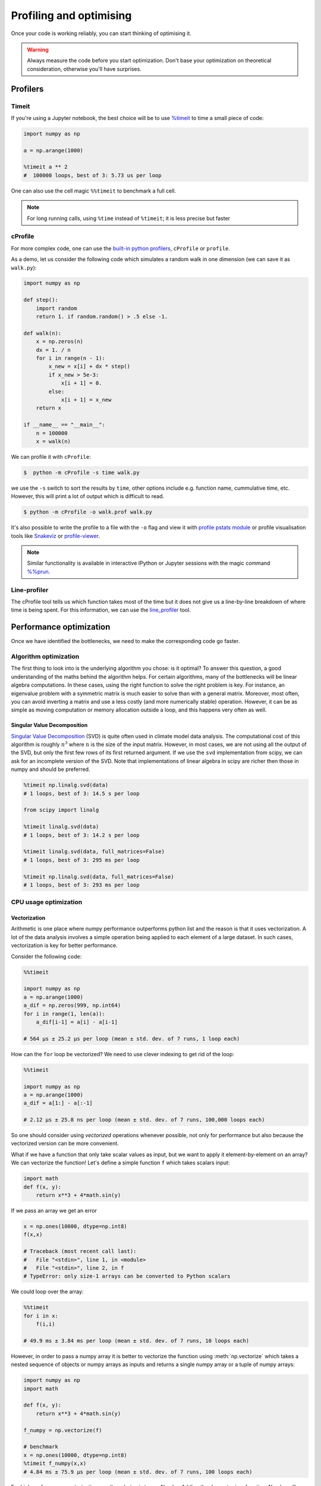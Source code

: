 .. _performance:

Profiling and optimising
========================

.. objectives::

   - Learn how to benchmark and profile Python code
   - Understand how optimisation can be algorithmic or based on CPU or memory usage
   - Learn how to boost performance using Numba and Cython

.. instructor-note::

   - 40 min teaching/type-along
   - 40 min exercises


Once your code is working reliably, you can start thinking of optimising it.


.. warning::

   Always measure the code before you start optimization. Don't base your optimization 
   on theoretical consideration, otherwise you'll have surprises. 


Profilers 
---------

Timeit
^^^^^^

If you're using a Jupyter notebook, the best choice will be to use 
`%timeit <https://docs.python.org/library/timeit.html>`__ to time a small piece of code:

.. code-block:: ipython

   import numpy as np

   a = np.arange(1000)

   %timeit a ** 2
   #  100000 loops, best of 3: 5.73 us per loop

One can also use the cell magic ``%%timeit`` to benchmark a full cell.

.. note::

   For long running calls, using ``%time`` instead of ``%timeit``; it is
   less precise but faster


cProfile
^^^^^^^^

For more complex code, one can use the `built-in python profilers 
<https://docs.python.org/3/library/profile.html>`_, ``cProfile`` or ``profile``.

As a demo, let us consider the following code which simulates a random walk in one dimension
(we can save it as ``walk.py``):

.. code-block:: python

   import numpy as np

   def step():
       import random
       return 1. if random.random() > .5 else -1.
   
   def walk(n):
       x = np.zeros(n)
       dx = 1. / n
       for i in range(n - 1):
           x_new = x[i] + dx * step()
           if x_new > 5e-3:
               x[i + 1] = 0.
           else:
               x[i + 1] = x_new
       return x

   if __name__ == "__main__":
       n = 100000
       x = walk(n)

We can profile it with ``cProfile``:

.. code-block:: console

   $  python -m cProfile -s time walk.py


we use the ``-s`` switch to sort the results by ``time``, other options include 
e.g. function name, cummulative time, etc. However, this will print a lot of 
output which is difficult to read. 

.. code-block:: console

   $ python -m cProfile -o walk.prof walk.py


It's also possible to write the profile 
to a file with the ``-o`` flag and view it with `profile pstats module 
<https://docs.python.org/3/library/profile.html#module-pstats>`__
or profile visualisation tools like 
`Snakeviz <https://jiffyclub.github.io/snakeviz/>`__ 
or `profile-viewer <https://pypi.org/project/profile-viewer/>`__.

.. note::

   Similar functionality is available in interactive IPython or Jupyter sessions with the 
   magic command `%%prun <https://ipython.readthedocs.io/en/stable/interactive/magics.html>`__.


Line-profiler
^^^^^^^^^^^^^

The cProfile tool tells us which function takes most of the time but it does not give us a 
line-by-line breakdown of where time is being spent. For this information, we can use the 
`line_profiler <https://github.com/pyutils/line_profiler/>`__ tool. 

.. demo:: Line profiling

   For line-profiling source files from the command line, we can add a decorator ``@profile`` 
   to the functions of interests. If we do this for the :meth:`step` and :meth:`walk` function 
   in the example above, we can then run the script using the `kernprof.py` program which comes with 
   ``line_profiler``, making sure to include the switches ``-l, --line-by-line`` and ``-v, --view``:

   .. code-block:: console

       $ kernprof.py -l -v walk.py

   ``line_profiler`` also works in a Jupyter notebook. First one needs to load the extension:

   .. code-block:: ipython

      %load_ext line_profiler

   If the :meth:`walk` and :meth:`step` functions are defined in code cells, we can get the line-profiling 
   information by:

   .. code-block:: ipython

      %lprun -f walk -f step walk(10000)


   - Based on the output, can you spot a mistake which is affecting performance?

   .. solution:: Line-profiling output

      .. code-block:: console

         Wrote profile results to walk.py.lprof
         Timer unit: 1e-06 s

         Total time: 0.113249 s
         File: walk.py
         Function: step at line 4

         Line #      Hits         Time  Per Hit   % Time  Line Contents
         ==============================================================
            4                                           @profile
            5                                           def step():
            6     99999      57528.0      0.6     50.8      import random
            7     99999      55721.0      0.6     49.2      return 1. if random.random() > .5 else -1.

         Total time: 0.598811 s
         File: walk.py
         Function: walk at line 9

         Line #      Hits         Time  Per Hit   % Time  Line Contents
         ==============================================================
            9                                           @profile
            10                                           def walk(n):
            11         1         20.0     20.0      0.0      x = np.zeros(n)
            12         1          1.0      1.0      0.0      dx = 1. / n
            13    100000      44279.0      0.4      7.4      for i in range(n - 1):
            14     99999     433303.0      4.3     72.4          x_new = x[i] + dx * step()
            15     99999      53894.0      0.5      9.0          if x_new > 5e-3:
            16                                                       x[i + 1] = 0.
            17                                                   else:
            18     99999      67313.0      0.7     11.2              x[i + 1] = x_new
            19         1          1.0      1.0      0.0      return x

   .. solution:: The mistake

      The mistake is that the ``random`` module is loaded inside the :meth:`step` function
      which is called thousands of times! Moving the module import to the top level saves 
      considerable time.

Performance optimization 
------------------------

Once we have identified the bottlenecks, we need to make the corresponding code go faster.

Algorithm optimization
^^^^^^^^^^^^^^^^^^^^^^

The first thing to look into is the underlying algorithm you chose: is it optimal?
To answer this question, a good understanding of the maths behind the algorithm helps. 
For certain algorithms, many of the bottlenecks will be linear 
algebra computations. In these cases, using the right function to solve 
the right problem is key. For instance, an eigenvalue problem with a 
symmetric matrix is much easier to solve than with a general matrix. Moreover, 
most often, you can avoid inverting a matrix and use a less costly 
(and more numerically stable) operation. However, it can be as simple as 
moving computation or memory allocation outside a loop, and this happens very often as well.

Singular Value Decomposition
~~~~~~~~~~~~~~~~~~~~~~~~~~~~

`Singular Value Decomposition <https://en.wikipedia.org/wiki/Singular_value_decomposition>`_ (SVD)
is quite often used in climate model data analysis.  The computational cost of this algorithm is 
roughly :math:`n^3` where  :math:`n` is the size of the input matrix. 
However, in most cases, we are not using all the output of the SVD, 
but only the first few rows of its first returned argument. If
we use the ``svd`` implementation from scipy, we can ask for an incomplete
version of the SVD. Note that implementations of linear algebra in
scipy are richer then those in numpy and should be preferred.

.. sourcecode:: ipython

    %timeit np.linalg.svd(data)
    # 1 loops, best of 3: 14.5 s per loop

    from scipy import linalg

    %timeit linalg.svd(data)
    # 1 loops, best of 3: 14.2 s per loop

    %timeit linalg.svd(data, full_matrices=False)
    # 1 loops, best of 3: 295 ms per loop

    %timeit np.linalg.svd(data, full_matrices=False)
    # 1 loops, best of 3: 293 ms per loop


CPU usage optimization
^^^^^^^^^^^^^^^^^^^^^^

Vectorization
~~~~~~~~~~~~~

Arithmetic is one place where numpy performance outperforms python list and the reason is that it uses vectorization.
A lot of the data analysis involves a simple operation being applied to each element of a large dataset.
In such cases, vectorization is key for better performance.


Consider the following code:

.. code-block:: python

   %%timeit

   import numpy as np
   a = np.arange(1000)
   a_dif = np.zeros(999, np.int64)
   for i in range(1, len(a)):
       a_dif[i-1] = a[i] - a[i-1]

   # 564 µs ± 25.2 µs per loop (mean ± std. dev. of 7 runs, 1 loop each)

How can the ``for`` loop be vectorized? We need to use clever indexing to get rid of the 
loop:

.. code-block:: python

   %%timeit

   import numpy as np
   a = np.arange(1000)
   a_dif = a[1:] - a[:-1]

   # 2.12 µs ± 25.8 ns per loop (mean ± std. dev. of 7 runs, 100,000 loops each)

So one should consider using *vectorized* operations whenever possible, not only for 
performance but also because the vectorized version can be more convenient. 

What if we have a function that only take scalar values as input, but we want to apply it 
element-by-element on an array? We can vectorize the function!  
Let's define a simple function ``f`` which takes scalars input: 

.. code-block:: python

   import math
   def f(x, y):
       return x**3 + 4*math.sin(y) 

If we pass an array we get an error 
   
.. code-block:: python

   x = np.ones(10000, dtype=np.int8)
   f(x,x)
   
   # Traceback (most recent call last):
   #   File "<stdin>", line 1, in <module>
   #   File "<stdin>", line 2, in f
   # TypeError: only size-1 arrays can be converted to Python scalars

We could loop over the array:

.. code-block:: python

   %%timeit 
   for i in x:
       f(i,i)

   # 49.9 ms ± 3.84 ms per loop (mean ± std. dev. of 7 runs, 10 loops each)

However, in order to pass a numpy array it is better to vectorize the function using :meth:`np.vectorize`
which takes a nested sequence of objects or numpy arrays as inputs and returns a single 
numpy array or a tuple of numpy arrays:

.. code-block:: python

   import numpy as np
   import math

   def f(x, y):
       return x**3 + 4*math.sin(y) 

   f_numpy = np.vectorize(f)

   # benchmark
   x = np.ones(10000, dtype=np.int8)
   %timeit f_numpy(x,x)
   # 4.84 ms ± 75.9 µs per loop (mean ± std. dev. of 7 runs, 100 loops each)


For high performance vectorization, another choice is to use Numba. 
Adding the decorator in a function, Numba will figure out the rest for you:

.. code-block:: python

   import numba
   import math

   def f(x, y):
       return x**3 + 4*math.sin(y) 

   f_numba = numba.vectorize(f)

   # benchmark
   x = np.ones(10000, dtype=np.int8)
   %timeit f_numba(x,x)

   # 89.2 µs ± 1.74 µs per loop (mean ± std. dev. of 7 runs, 10,000 loops each)


Memory usage optimization
^^^^^^^^^^^^^^^^^^^^^^^^^

Broadcasting
~~~~~~~~~~~~

Basic operations of numpy are elementwise, and the shape of the arrays should be compatible.
However, in practice under certain conditions, it is possible to do operations on arrays of different shapes.
NumPy expands the arrays such that the operation becomes viable.

.. note:: Broadcasting Rules  

  - Dimensions match when they are equal, or when either is 1 or None.   
  - In the latter case, the dimension of the output array is expanded to the larger of the two.
  - Broadcasted arrays are never physically constructed, which saves memory.


.. challenge:: broadcasting

   .. tabs:: 

      .. tab:: 1D

             .. code-block:: py

			import numpy as np
                        a = np.array([1, 2, 3])
                        b = 4 
                        a + b

             .. figure:: img/bc_1d.svg 


      .. tab:: 2D

             .. code-block:: python

			     import numpy as np
			     a = np.array([[0, 0, 0],[10, 10, 10],[20, 20, 20],[30, 30, 30]])
			     b = np.array([1, 2, 3])
			     a + b                      

             .. figure:: img/bc_2d_1.svg 


             .. code-block:: python

			     import numpy as np
			     a = np.array([0, 10, 20,30])
			     b = np.array([1, 2, 3]) 
			     a + b                       # array([[11, 12, 13],
                                			 #        [14, 15, 16]]) 
				XXXXX fixing 

             .. figure:: img/bc_2d_2.svg 




Cache effects
~~~~~~~~~~~~~

Memory access is cheaper when it is grouped: accessing a big array in a 
continuous way is much faster than random access. This implies amongst 
other things that **smaller strides are faster**:

  .. sourcecode:: ipython

    c = np.zeros((1e4, 1e4), order='C')

    %timeit c.sum(axis=0)
    # 1 loops, best of 3: 3.89 s per loop

    %timeit c.sum(axis=1)
    # 1 loops, best of 3: 188 ms per loop

    c.strides
    # Out[4]: (80000, 8)

  This is the reason why Fortran ordering or C ordering may make a big
  difference on operations:

  .. sourcecode:: ipython

    a = np.random.rand(20, 2**18)

    b = np.random.rand(20, 2**18)

    %timeit np.dot(b, a.T)
    # 1 loops, best of 3: 194 ms per loop

    c = np.ascontiguousarray(a.T)

    %timeit np.dot(b, c)
    # 10 loops, best of 3: 84.2 ms per loop

  Note that copying the data to work around this effect may not be worth it:

  .. sourcecode:: ipython

    %timeit c = np.ascontiguousarray(a.T)
    # 10 loops, best of 3: 106 ms per loop

  Using `numexpr <http://code.google.com/p/numexpr/>`_ can be useful to
  automatically optimize code for such effects.


Temporary arrays
~~~~~~~~~~~~~~~~

- In complex expressions, NumPy stores intermediate values in
  temporary arrays
- Memory consumption can be higher than expected

.. code-block:: python

   a = numpy.random.random((1024, 1024, 50))
   b = numpy.random.random((1024, 1024, 50))
   
   # two temporary arrays will be created
   c = 2.0 * a - 4.5 * b
   
   # four temporary arrays will be created due to unnecessary parenthesis
   c = (2.0 * a - 4.5 * b) + (numpy.sin(a) + numpy.cos(b))

   # solution
   # apply the operation one by one for really large arrays
   c = 2.0 * a
   c = c - 4.5 * b
   c = c + numpy.sin(a)
   c = c + numpy.cos(b)

- Broadcasting approaches can lead also to hidden temporary arrays  
   - Input data M x 3 array
   - Output data M x M array 
   - There is a temporary M x M x 3 array

.. code-block:: python

   import numpy as np
   X = np.random.random((M, 3))
   D = npy.sqrt(((X[:, np.newaxis, :] - X) ** 2).sum(axis=-1))


Numexpr
~~~~~~~

- Evaluation of complex expressions with one operation at a time can lead
  also into suboptimal performance
    
    - Effectively, one carries out multiple *for* loops in the NumPy C-code

- Numexpr package provides fast evaluation of array expressions

.. code-block:: python

   import numexpr as ne
   x = numpy.random.random((1000000, 1))
   y = numpy.random.random((1000000, 1))
   poly = ne.evaluate("((.25*x + .75)*x - 1.5)*x - 2")

- By default, numexpr tries to use multiple threads
- Number of threads can be queried and set with
  `ne.set_num_threads(nthreads)`
- Supported operators and functions:
  +,-,\*,/,\*\*, sin, cos, tan, exp, log, sqrt
- Speedups in comparison to NumPy are typically between 0.95 and 4
- Works best on arrays that do not fit in CPU cache




Performance boosting
--------------------

For many user cases, using NumPy or Pandas is sufficient. However, in some computationally heavy applications, 
it is possible to improve the performance by pre-compiling expensive functions.
`Cython <https://cython.org/>`__ and `Numba <https://numba.pydata.org/>`__ 
are among the popular choices and both of them have good support for numpy arrays. 


Cython
^^^^^^

Cython is a superset of Python that additionally supports calling C functions and 
declaring C types on variables and class attributes. Under Cython, source code gets 
translated into optimized C/C++ code and compiled as Python extension modules. 

Developers can run the ``cython`` command-line utility to produce a ``.c`` file from 
a ``.py`` file which needs to be compiled with a C compiler to an ``.so`` library 
which can then be directly imported in a Python program. There is, however, also an easy 
way to use Cython directly from Jupyter notebooks through the ``%%cython`` magic 
command. We will restrict the discussion here to the Jupyter-way - for a full overview 
of the capabilities refer to the `documentation <https://cython.readthedocs.io/en/latest/>`__.


.. demo:: Cython

   Consider the following pure Python code which integrates a function:

   .. literalinclude:: example/integrate_python.py 

   We generate a dataframe and apply the :meth:`apply_integrate_f` function on its columns, timing the execution:

   .. code-block:: ipython

      df = pd.DataFrame({"a": np.random.randn(1000),
                        "b": np.random.randn(1000),
                        "N": np.random.randint(100, 1000, (1000))})                

      %timeit apply_integrate_f(df['a'], df['b'], df['N'])
      # 279 ms ± 1.21 ms per loop (mean ± std. dev. of 7 runs, 1 loop each)

   Now import the Cython extension:

   .. code-block:: ipython

      %load_ext cython

   As a first cythonization step we add the cython magic command with the 
   ``-a, --annotate`` flag, ``%%cython -a``, to the top of the Jupyter code cell.
   The yellow coloring in the output shows us the amount of pure Python:

   .. figure:: img/cython_annotate.png
   
      
   Our task is to remove as much yellow as possible by explicitly declaring variables and functions.
   We can start by simply compiling the code using Cython without any changes:

   .. literalinclude:: example/integrate_cython.py 

   .. code-block:: ipython

      %timeit apply_integrate_f_cython(df['a'], df['b'], df['N'])
      # 279 ms ± 1.21 ms per loop (mean ± std. dev. of 7 runs, 1 loop each)

   Now we can start adding data type annotation to the input variables:

   .. literalinclude:: example/integrate_cython_dtype0.py 

   .. code-block:: ipython

      #this will not work
      #%timeit apply_integrate_f_cython_dtype0(df['a'], df['b'], df['N'])
      #but rather 
      %timeit apply_integrate_f_cython_dtype0(df['a'].to_numpy(), df['b'].to_numpy(), df['N'].to_numpy())
      # 279 ms ± 1.21 ms per loop (mean ± std. dev. of 7 runs, 1 loop each)

   .. warning::

      You can not pass a Series directly since the Cython definition is specific to an array. 
      Instead using the ``Series.to_numpy()`` to get the underlying NumPy array
      which works nicely with Cython.

   Next step, we can start adding type annotation to the functions.
   There are three ways of declaring functions: 
   
   - ``def`` - Python style:

   Declaring the types of arguments and local types (thus return values) can allow Cython 
   to generate optimised code which speeds up the execution. If the types are declared then 
   a ``TypeError`` will be raised if the function is passed the wrong types.

   - ``cdef`` - C style:

   Cython treats the function as pure C functions. All types **must** be declared. 
   This will give you the best performance but there are a number of consequences. 
   One should really take care of the ``cdef`` declared functions, since you are actually writing in C.

   - ``cpdef`` - Python/C mixed:

   ``cpdef`` functions combine both ``def`` and ``cdef``: one can use ``cdef`` for C types and ``def`` for Python types. 
   In terms of performance, ``cpdef`` functions may be as fast as those using ``cdef`` and 
   might be as slow as ``def`` declared functions.  

   .. literalinclude:: example/integrate_cython_dtype1.py 

   .. code-block:: ipython

      %timeit apply_integrate_f_cython_dtype1(df['a'].to_numpy(), df['b'].to_numpy(), df['N'].to_numpy())
      # 279 ms ± 1.21 ms per loop (mean ± std. dev. of 7 runs, 1 loop each)


   Last step, we can add type annotation to the local variables within the functions and output.

   .. literalinclude:: example/integrate_cython_dtype2.py 

   .. code-block:: ipython

      %timeit apply_integrate_f_cython_dtype2(df['a'].to_numpy(), df['b'].to_numpy(), df['N'].to_numpy())
      # 279 ms ± 1.21 ms per loop (mean ± std. dev. of 7 runs, 1 loop each)

   
   Now it is over 400 XXX times faster than the original Python implementation, and we haven't really modified the code. 


Numba
^^^^^

An alternative to statically compiling Cython code is to use a dynamic just-in-time (JIT) compiler with `Numba <https://numba.pydata.org/>`__. 
Numba allows you to write a pure Python function which can be JIT compiled to native machine instructions, 
similar in performance to C, C++ and Fortran, by simply adding the decorator ``@jit`` in your function. 
However, the ``@jit`` compilation will add overhead to the runtime of the function, 
i.e. the first time a function is run using Numba engine will be slow as Numba will have the function compiled. 
Once the function is JIT compiled and cached, subsequent calls will be fast. So the performance benefits may not be 
realized especially when using small datasets.

Numba supports compilation of Python to run on either CPU or GPU hardware and is designed to integrate with 
the Python scientific software stack. The optimized machine code is generated by the LLVM compiler infrastructure.


.. demo:: Numba

   Consider the integration example again using Numba this time:

   .. literalinclude:: example/integrate_numba.py 

   .. code-block:: ipython

      # try passing Pandas Series 
      %timeit apply_integrate_f_numba(df['a'],df['b'],df['N'])
      # 6.02 ms ± 56.5 µs per loop (mean ± std. dev. of 7 runs, 1 loop each)
      # try passing NumPy array
      %timeit apply_integrate_f_numba(df['a'].to_numpy(),df['b'].to_numpy(),df['N'].to_numpy())
      # 625 µs ± 697 ns per loop (mean ± std. dev. of 7 runs, 1,000 loops each)


   .. warning:: 
   
      Numba is best at accelerating functions that apply numerical functions to NumPy arrays. When used with Pandas, 
      pass the underlying NumPy array of :class:`Series` or :class:`DataFrame` (using ``to_numpy()``) into the function.
      If you try to @jit a function that contains unsupported Python or NumPy code, compilation will fall back to the object mode 
      which will mostly likely be very slow. If you would prefer that Numba throw an error for such a case, 
      you can do e.g. ``@numba.jit(nopython=True)`` or ``@numba.njit``. 


   We can further add date type, although in this case there is not much performance improvement:

   .. literalinclude:: example/integrate_numba_dtype.py 

   .. code-block:: ipython

      %timeit apply_integrate_f_numba_dtype(df['a'].to_numpy(),df['b'].to_numpy(),df['N'].to_numpy())
      # 625 µs ± 697 ns per loop (mean ± std. dev. of 7 runs, 1,000 loops each)



Exercises
---------

.. exercise:: Profile the word-autocorrelation code

   Revisit the word-autocorrelation code. Add ``@profile`` to the :meth:`word_autocorr` and 
   :meth:`word_autocorr_average` function, and run ``kernprof.py`` from the command line.

   .. solution:: autocorrelation.py

.. exercise:: Is the :meth:`word_autocorr` function efficient?

   Have another look at the :meth:`word_autocorr` function from the word-count project. 

   .. code-block:: python

      def word_autocorr(word, text, timesteps):
          """
          Calculate word-autocorrelation function for given word 
          in a text. Each word in the text corresponds to one "timestep".
          """
          acf = np.zeros((timesteps,))
          mask = [w==word for w in text]
          nwords_chosen = np.sum(mask)
          nwords_total = len(text)
          for t in range(timesteps):
              for i in range(1,nwords_total-t):
                  acf[t] += mask[i]*mask[i+t]
              acf[t] /= nwords_chosen      
          return acf
      
   Do you think there is any room for improvement? How would you go about optimizing 
   this function?

   .. solution:: 

      The function uses a Python object (``mask``) inside a double for-loop, 
      which is guaranteed to be suboptimal. There are a number of ways to speed 
      it up. One is to use ``numba`` and just-in-time compilation, as we shall 
      see below. 

      Another is to find an in-built vectorized NumPy function which can calculate the 
      autocorrelation for us! Here's one way to do it:

      .. code-block:: python

         def word_autocorr_numpy(word, text, timesteps):
             """
             Calculate word-autocorrelation function for given word 
             in a text using numpy.correlate function. 
             Each word in the text corresponds to one "timestep".
             """
             acf = np.zeros((timesteps,))
             mask = np.array([w==word for w in text]).astype(np.float64)
             nwords_chosen = np.sum(mask)
             acf = np.correlate(mask, mask, mode='full') / nwords_chosen
             return acf[int(acf.size/2):int(acf.size/2)+timesteps]         


.. exercise:: Pairwise distance

   Consider the following Python function:

   .. literalinclude:: example/dis_python.py

   Start by profiling it in Jupyter:

   .. code-block:: ipython

      X = np.random.random((1000, 3))
      %timeit dis_python(X)

   Now try to speed it up with NumPy (i.e. *vectorise* the function),
   Numba or Cython (depending on what you find most interesting).
   Make sure that you're getting the correct result, and then benchmark it 
   with ``%timeit``.

   .. solution::

      .. tabs:: 
   
         .. tab:: NumPy
   
                .. literalinclude:: example/dis_numpy.py 

                .. code-block:: ipython

                   X = np.random.random((1000, 3))
                   %timeit dis_numpy(X)

   
         .. tab:: Cython
   
                .. literalinclude:: example/dis_cython.py 

                .. code-block:: ipython

                   X = np.random.random((1000, 3))
                   %timeit dis_cython(X)
   
         .. tab:: Numba
   
                .. literalinclude:: example/dis_numba.py 

                .. code-block:: ipython

                   X = np.random.random((1000, 3))
                   %timeit dis_numba(X)


.. exercise:: Bubble sort

   To make a long story short, in the worse case the time taken by the Bubblesort algorithm is 
   roughly :math:`O(n^2)` where  :math:`n` is the number of items being sorted. 

   .. image:: img/Bubble-sort-example-300px.gif

   Here is a function that performs bubble-sort:

   .. literalinclude:: example/bs_python.py 

   And this is how you can benchmark it:

   .. code-block:: ipython

      import random
      l = [random.randint(1,1000) for num in range(1, 1000)]
      %timeit bs_python(l)

   Now try to speed it up with Numba or Cython (depending on what you find 
   most interesting). Make sure that you're getting the correct result, 
   and then benchmark it with ``%timeit``.

   .. solution:: 
   
      .. tabs:: 

         .. tab:: Cython

                .. literalinclude:: example/bs_cython.py 

                .. code-block:: ipython

                   import random
                   l = [random.randint(1,1000) for num in range(1, 1000)]
                   l_arr = np.asarray(l)
                   %timeit bs_cython(l_arr)

             
                We can further improve performance by using more C/C++ features: 

                .. literalinclude:: example/bs_cython_adv.py 

                .. code-block:: ipython

                   import random
                   l = [random.randint(1,1000) for num in range(1, 1000)]
                   %timeit bs_clist(l)


         .. tab:: Numba

                .. literalinclude:: example/bs_numba.py 

                .. code-block:: ipython

                   import random
                   l = [random.randint(1,1000) for num in range(1, 1000)]
                   # first try using a list as input
                   %timeit bs_numba(l)
                   # try using a NumPy array
                   l_arr = np.asarray(l)
                   %timeit bs_numba(l_arr)




.. note::

   Note that the results depend on what version of Python, Cython, Numba, and NumPy you are using. 
   In addition, the different compiler choices used for installing NumPy can account for differences in the results.
   
   NumPy is really good at what it does. For simple operations or small data, Numba is not going to outperform it, 
   but when things get more complex Numba will save the day. 
